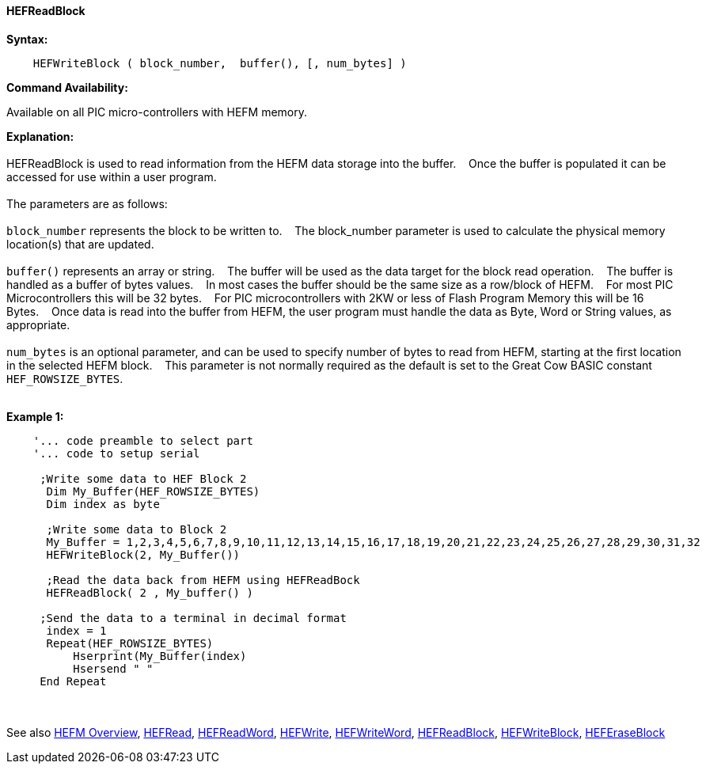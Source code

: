==== HEFReadBlock


*Syntax:*
[subs="quotes"]
----
    HEFWriteBlock ( block_number,  buffer(), [, num_bytes] )
----
*Command Availability:*

Available on all PIC micro-controllers with HEFM memory.

*Explanation:*
{empty} +
{empty} +
HEFReadBlock is used to read information from the HEFM data storage into the buffer.&#160;&#160;&#160;
Once the buffer is populated it can be accessed for use within a user program.
{empty} +
{empty} +
The parameters are as follows:
{empty} +
{empty} +
`block_number` represents the block to be written to.&#160;&#160;&#160;
The block_number parameter is used to calculate the physical memory location(s) that are updated.
{empty} +
{empty} +
`buffer()` represents an array or string.&#160;&#160;&#160;
The buffer will be used as the data target for the block read operation.&#160;&#160;&#160;
The  buffer is handled as a buffer of bytes values.&#160;&#160;&#160;
In most cases the buffer should be the same size as a row/block of HEFM.&#160;&#160;&#160;
For most PIC Microcontrollers this will be 32 bytes.&#160;&#160;&#160;
For PIC microcontrollers with 2KW or less of Flash Program Memory this will be 16 Bytes.&#160;&#160;&#160;
Once data is read into the buffer from HEFM, the user program must handle the data as Byte, Word or String values, as appropriate.
{empty} +
{empty} +
`num_bytes` is an optional parameter, and can be used to specify number of bytes to read from HEFM, starting at the first location in the selected HEFM block.&#160;&#160;&#160;
This parameter is not normally required as the default is set to the Great Cow BASIC constant `HEF_ROWSIZE_BYTES`.
{empty} +
{empty} +

*Example 1:*
----
    '... code preamble to select part
    '... code to setup serial

     ;Write some data to HEF Block 2
      Dim My_Buffer(HEF_ROWSIZE_BYTES)
      Dim index as byte 
      
      ;Write some data to Block 2
      My_Buffer = 1,2,3,4,5,6,7,8,9,10,11,12,13,14,15,16,17,18,19,20,21,22,23,24,25,26,27,28,29,30,31,32
      HEFWriteBlock(2, My_Buffer())
      
      ;Read the data back from HEFM using HEFReadBock
      HEFReadBlock( 2 , My_buffer() )
     
     ;Send the data to a terminal in decimal format
      index = 1  
      Repeat(HEF_ROWSIZE_BYTES)  
          Hserprint(My_Buffer(index)
          Hsersend " "  
     End Repeat
     
----
{empty} +
{empty} +
See also
<<_hefm_overview,HEFM Overview>>,
<<_hefread,HEFRead>>,
<<_hefreadword,HEFReadWord>>,
<<_hefwrite,HEFWrite>>,
<<_hefwriteword,HEFWriteWord>>,
<<_hefreadblock,HEFReadBlock>>,
<<_hefwriteblock,HEFWriteBlock>>,
<<_heferaseblock,HEFEraseBlock>>
